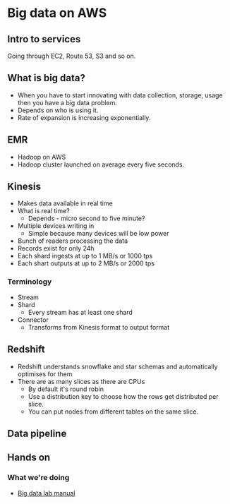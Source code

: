 * Big data on AWS

** Intro to services

   Going through EC2, Route 53, S3 and so on.

** What is big data?

   * When you have to start innovating with data collection, storage,
     usage then you have a big data problem.
   * Depends on who is using it.
   * Rate of expansion is increasing exponentially.

** EMR

   * Hadoop on AWS
   * Hadoop cluster launched on average every five seconds.

** Kinesis

   * Makes data available in real time
   * What is real time?
     * Depends - micro second to five minute?
   * Multiple devices writing in
     * Simple because many devices will be low power
   * Bunch of readers processing the data
   * Records exist for only 24h
   * Each shard ingests at up to 1 MB/s or 1000 tps
   * Each shart outputs at up to 2 MB/s or 2000 tps

*** Terminology

    * Stream
    * Shard
      * Every stream has at least one shard
    * Connector
      * Transforms from Kinesis format to output format

** Redshift

   * Redshift understands snowflake and star schemas and automatically
     optimises for them
   * There are as many slices as there are CPUs
     * By default it's round robin
     * Use a distribution key to choose how the rows get distributed per
       slice.
     * You can put nodes from different tables on the same slice.

** Data pipeline

** Hands on

*** What we're doing

    * [[https://s3.amazonaws.com/pmv.public/big-data-lab/BigDataLabManual.pdf][Big data lab manual]]
